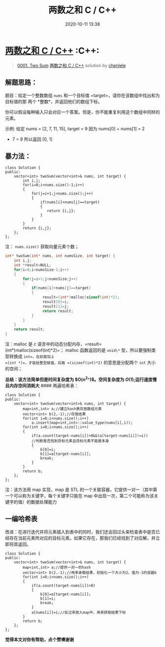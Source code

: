 #+TITLE: 两数之和 C / C++
#+DATE: 2020-10-11 13:38
#+LAST_MODIFIED: 2020-10-11 13:38
#+STARTUP: overview
#+HUGO_WEIGHT: auto
#+HUGO_AUTO_SET_LASTMOD: t
#+EXPORT_FILE_NAME: 0001-two-sum-liang-shu-zhi-he-by-gpe3dbjds1
#+HUGO_BASE_DIR:~/G/blog
#+HUGO_SECTION: leetcode
#+HUGO_CATEGORIES:leetcode
#+HUGO_TAGS: Leetcode Algorithms C++

* [[https://leetcode-cn.com/problems/two-sum/solution/liang-shu-zhi-he-by-gpe3dbjds1/][两数之和 C / C++]] :C++:
:PROPERTIES:
:VISIBILITY: children
:END:

#+begin_quote
[[https://leetcode-cn.com/problems/two-sum/][0001. Two Sum]] [[https://leetcode-cn.com/problems/two-sum/solution/liang-shu-zhi-he-by-gpe3dbjds1/][两数之和 C / C++]] solution by [[https://leetcode-cn.com/u/chenlele/][chenlele]]
#+end_quote

** 解题思路：
     :PROPERTIES:
     :CUSTOM_ID: 解题思路
     :END:

题目：给定一个整数数组 =nums= 和一个目标值
=target=，请你在该数组中找出和为目标值的那 两个
*整数*，并返回他们的数组下标。

你可以假设每种输入只会对应一个答案。但是，你不能重复利用这个数组中同样的元素。

示例: 给定 nums = [2, 7, 11, 15], target = 9 因为 nums[0] + nums[1] = 2
+ 7 = 9 所以返回 [0, 1]

** 暴力法：
     :PROPERTIES:
     :CUSTOM_ID: 暴力法
     :END:

#+BEGIN_EXAMPLE
  class Solution {
  public:
      vector<int> twoSum(vector<int>& nums, int target) {
          int i,j;
          for(i=0;i<nums.size()-1;i++)
          {
              for(j=i+1;j<nums.size();j++)
              {
                  if(nums[i]+nums[j]==target)
                  {
                     return {i,j};
                  }
              }
          }
          return {i,j};
      };
  };
#+END_EXAMPLE

注： =nums.size()= 获取向量元素个数；

#+BEGIN_SRC C
  int* twoSum(int* nums, int numsSize, int target) {
      int i,j;
      int *result=NULL;
      for(i=0;i<numsSize-1;i++)
      {
          for(j=i+1;j<numsSize;j++)
          {
              if(nums[i]+nums[j]==target)
              {
                   result=(int*)malloc(sizeof(int)*2);
                   result[0]=i;
                   result[1]=j;
                   return result;
              }
          }
      }
      return result;
  }
#+END_SRC

注：malloc 是 c
语言中的动态分配内存，=result=(int*)malloc(sizeof(int)*2)=； malloc
函数返回的是 =void\*= 型，所以要强制类型转换成 =int=，在前面加上
=(int *)=，才能给整型赋值，后面 =(sizeof(int)*2)= 的意思是分配两个 =int=
大小的空间；

*总结：该方法简单但是时间复杂度为 $O(n^2^)$。空间复杂度为
$O(1)$;运行速度慢且内存空间消耗大* #### 两遍哈希表：

#+BEGIN_EXAMPLE
  class Solution {
  public:
      vector<int> twoSum(vector<int>& nums, int target) {
          map<int,int> a;//建立hash表存放数组元素
          vector<int> b(2,-1);//存放结果
          for(int i=0;i<nums.size();i++)
              a.insert(map<int,int>::value_type(nums[i],i));
          for(int i=0;i<nums.size();i++)
          {
              if(a.count(target-nums[i])>0&&(a[target-nums[i]]!=i))
              //判断是否找到目标元素且目标元素不能是本身
              {
                  b[0]=i;
                  b[1]=a[target-nums[i]];
                  break;
              }
          }
          return b;
      };
  };
#+END_EXAMPLE

注：该方法用 map 实现，map 是 STL
的一个关联容器，它提供一对一（其中第一个可以称为关键字，每个关键字只能在
map 中出现一次，第二个可能称为该关键字的值）的数据处理能力

** 一编哈希表
     :PROPERTIES:
     :CUSTOM_ID: 一编哈希表
     :END:

改进：在进行迭代并将元素插入到表中的同时，我们还会回过头来检查表中是否已经存在当前元素所对应的目标元素。如果它存在，那我们已经找到了对应解，并立即将其返回。

#+BEGIN_EXAMPLE
  class Solution {
  public:
      vector<int> twoSum(vector<int>& nums, int target) {
          map<int,int> a;//提供一对一的hash
          vector<int> b(2,-1);//用来承载结果，初始化一个大小为2，值为-1的容器b
          for(int i=0;i<nums.size();i++)
          {
              if(a.count(target-nums[i])>0)
              {
                  b[0]=a[target-nums[i]];
                  b[1]=i;
                  break;
              }
              a[nums[i]]=i;//反过来放入map中，用来获取结果下标
          }
          return b;
      };
  };
#+END_EXAMPLE

*觉得本文对你有帮助，点个赞噢谢谢*
